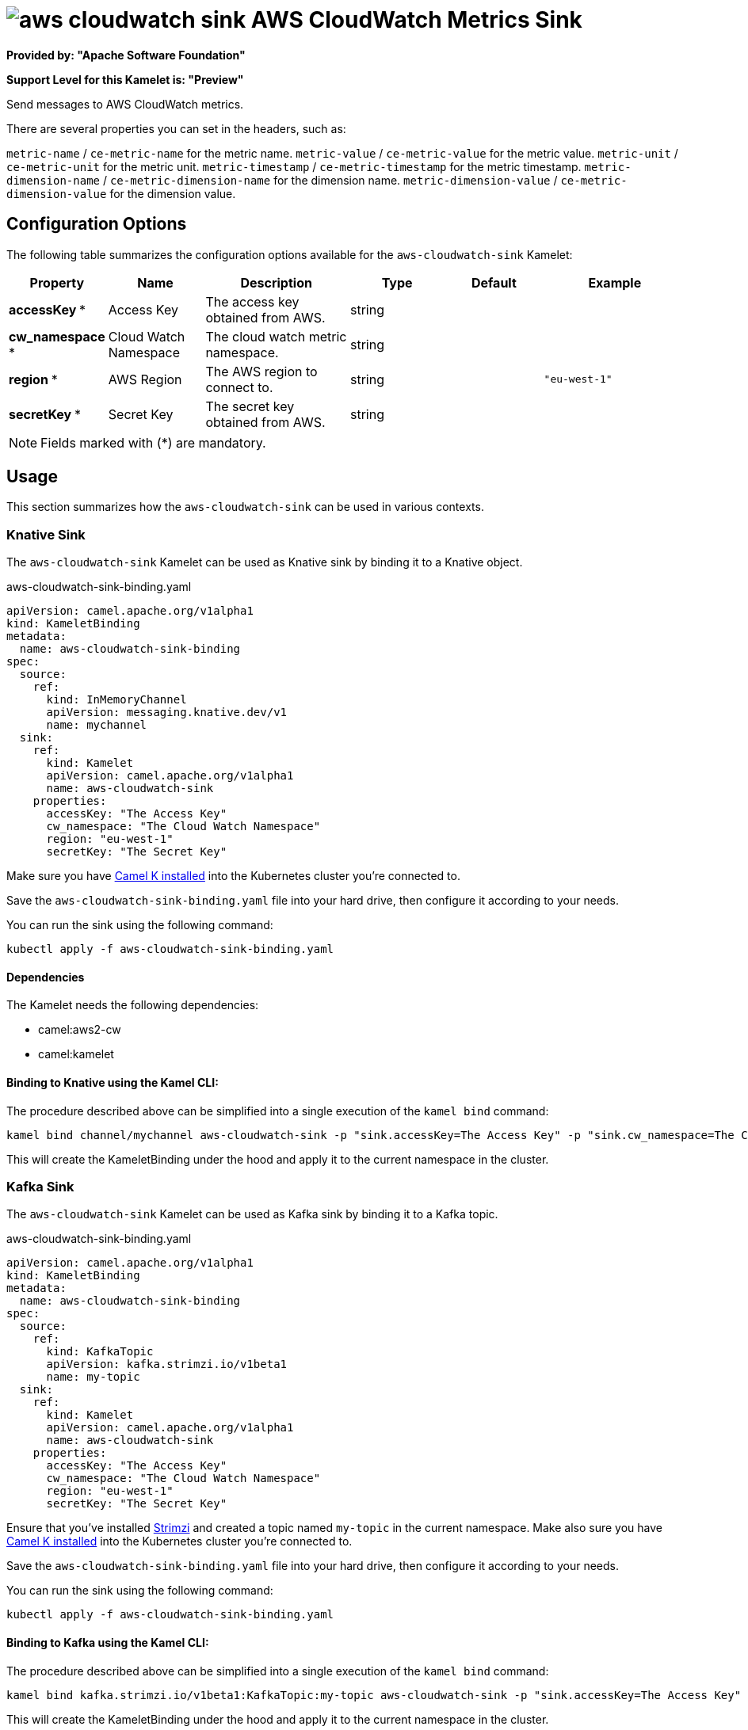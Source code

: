 // THIS FILE IS AUTOMATICALLY GENERATED: DO NOT EDIT
= image:kamelets/aws-cloudwatch-sink.svg[] AWS CloudWatch Metrics Sink

*Provided by: "Apache Software Foundation"*

*Support Level for this Kamelet is: "Preview"*

Send messages to AWS CloudWatch metrics.

There are several properties you can set in the headers, such as:

`metric-name` / `ce-metric-name` for the metric name.
`metric-value` / `ce-metric-value` for the metric value.
`metric-unit` / `ce-metric-unit` for the metric unit.
`metric-timestamp` / `ce-metric-timestamp` for the metric timestamp.
`metric-dimension-name` / `ce-metric-dimension-name` for the dimension name.
`metric-dimension-value` / `ce-metric-dimension-value` for the dimension value.

== Configuration Options

The following table summarizes the configuration options available for the `aws-cloudwatch-sink` Kamelet:
[width="100%",cols="2,^2,3,^2,^2,^3",options="header"]
|===
| Property| Name| Description| Type| Default| Example
| *accessKey {empty}* *| Access Key| The access key obtained from AWS.| string| | 
| *cw_namespace {empty}* *| Cloud Watch Namespace| The cloud watch metric namespace.| string| | 
| *region {empty}* *| AWS Region| The AWS region to connect to.| string| | `"eu-west-1"`
| *secretKey {empty}* *| Secret Key| The secret key obtained from AWS.| string| | 
|===

NOTE: Fields marked with ({empty}*) are mandatory.

== Usage

This section summarizes how the `aws-cloudwatch-sink` can be used in various contexts.

=== Knative Sink

The `aws-cloudwatch-sink` Kamelet can be used as Knative sink by binding it to a Knative object.

.aws-cloudwatch-sink-binding.yaml
[source,yaml]
----
apiVersion: camel.apache.org/v1alpha1
kind: KameletBinding
metadata:
  name: aws-cloudwatch-sink-binding
spec:
  source:
    ref:
      kind: InMemoryChannel
      apiVersion: messaging.knative.dev/v1
      name: mychannel
  sink:
    ref:
      kind: Kamelet
      apiVersion: camel.apache.org/v1alpha1
      name: aws-cloudwatch-sink
    properties:
      accessKey: "The Access Key"
      cw_namespace: "The Cloud Watch Namespace"
      region: "eu-west-1"
      secretKey: "The Secret Key"
  
----
Make sure you have xref:latest@camel-k::installation/installation.adoc[Camel K installed] into the Kubernetes cluster you're connected to.

Save the `aws-cloudwatch-sink-binding.yaml` file into your hard drive, then configure it according to your needs.

You can run the sink using the following command:

[source,shell]
----
kubectl apply -f aws-cloudwatch-sink-binding.yaml
----

==== *Dependencies*

The Kamelet needs the following dependencies:

- camel:aws2-cw
- camel:kamelet 

==== *Binding to Knative using the Kamel CLI:*

The procedure described above can be simplified into a single execution of the `kamel bind` command:

[source,shell]
----
kamel bind channel/mychannel aws-cloudwatch-sink -p "sink.accessKey=The Access Key" -p "sink.cw_namespace=The Cloud Watch Namespace" -p "sink.region=eu-west-1" -p "sink.secretKey=The Secret Key"
----

This will create the KameletBinding under the hood and apply it to the current namespace in the cluster.

=== Kafka Sink

The `aws-cloudwatch-sink` Kamelet can be used as Kafka sink by binding it to a Kafka topic.

.aws-cloudwatch-sink-binding.yaml
[source,yaml]
----
apiVersion: camel.apache.org/v1alpha1
kind: KameletBinding
metadata:
  name: aws-cloudwatch-sink-binding
spec:
  source:
    ref:
      kind: KafkaTopic
      apiVersion: kafka.strimzi.io/v1beta1
      name: my-topic
  sink:
    ref:
      kind: Kamelet
      apiVersion: camel.apache.org/v1alpha1
      name: aws-cloudwatch-sink
    properties:
      accessKey: "The Access Key"
      cw_namespace: "The Cloud Watch Namespace"
      region: "eu-west-1"
      secretKey: "The Secret Key"
  
----

Ensure that you've installed https://strimzi.io/[Strimzi] and created a topic named `my-topic` in the current namespace.
Make also sure you have xref:latest@camel-k::installation/installation.adoc[Camel K installed] into the Kubernetes cluster you're connected to.

Save the `aws-cloudwatch-sink-binding.yaml` file into your hard drive, then configure it according to your needs.

You can run the sink using the following command:

[source,shell]
----
kubectl apply -f aws-cloudwatch-sink-binding.yaml
----

==== *Binding to Kafka using the Kamel CLI:*

The procedure described above can be simplified into a single execution of the `kamel bind` command:

[source,shell]
----
kamel bind kafka.strimzi.io/v1beta1:KafkaTopic:my-topic aws-cloudwatch-sink -p "sink.accessKey=The Access Key" -p "sink.cw_namespace=The Cloud Watch Namespace" -p "sink.region=eu-west-1" -p "sink.secretKey=The Secret Key"
----

This will create the KameletBinding under the hood and apply it to the current namespace in the cluster.

==== Kamelet source file

Have a look at the following link:

https://github.com/apache/camel-kamelets/blob/main/aws-cloudwatch-sink.kamelet.yaml

// THIS FILE IS AUTOMATICALLY GENERATED: DO NOT EDIT
